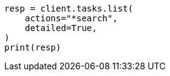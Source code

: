 // This file is autogenerated, DO NOT EDIT
// troubleshooting/common-issues/high-cpu-usage.asciidoc:77

[source, python]
----
resp = client.tasks.list(
    actions="*search",
    detailed=True,
)
print(resp)
----
